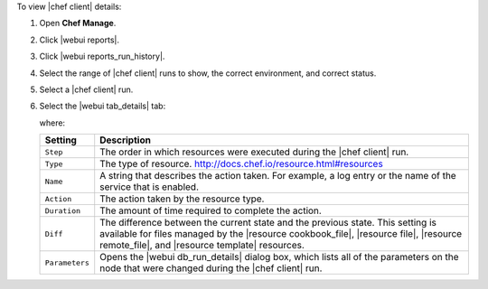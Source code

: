 .. This is an included how-to. 


To view |chef client| details:

#. Open **Chef Manage**.
#. Click |webui reports|.
#. Click |webui reports_run_history|.
#. Select the range of |chef client| runs to show, the correct environment, and correct status.
#. Select a |chef client| run.
#. Select the |webui tab_details| tab:

   .. image:: ../../images/step_manage_webui_reports_history_view_details.png

   where:

   .. list-table::
      :widths: 60 420
      :header-rows: 1
   
      * - Setting
        - Description
      * - ``Step``
        - The order in which resources were executed during the |chef client| run.
      * - ``Type``
        - The type of resource. http://docs.chef.io/resource.html#resources
      * - ``Name``
        - A string that describes the action taken. For example, a log entry or the name of the service that is enabled.
      * - ``Action``
        - The action taken by the resource type.
      * - ``Duration``
        - The amount of time required to complete the action.
      * - ``Diff``
        - The difference between the current state and the previous state. This setting is available for files managed by the |resource cookbook_file|, |resource file|, |resource remote_file|, and |resource template| resources.
      * - ``Parameters``
        - Opens the |webui db_run_details| dialog box, which lists all of the parameters on the node that were changed during the |chef client| run.